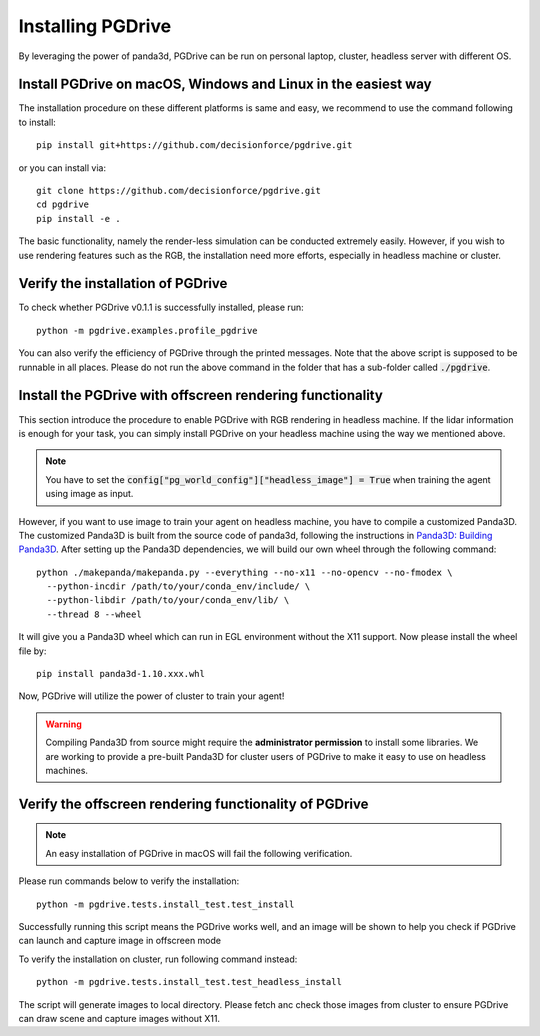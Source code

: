 .. _install:

######################
Installing PGDrive
######################

By leveraging the power of panda3d, PGDrive can be run on personal laptop, cluster, headless server with different OS.

Install PGDrive on macOS, Windows and Linux in the easiest way
###############################################################

The installation procedure on these different platforms is same and easy, we recommend to use the command following to install::

    pip install git+https://github.com/decisionforce/pgdrive.git

or you can install via::

    git clone https://github.com/decisionforce/pgdrive.git
    cd pgdrive
    pip install -e .

The basic functionality, namely the render-less simulation can be conducted extremely easily. However, if you wish to
use rendering features such as the RGB, the installation need more efforts, especially in headless machine or cluster.

Verify the installation of PGDrive
#############################################

To check whether PGDrive v0.1.1 is successfully installed, please run::

    python -m pgdrive.examples.profile_pgdrive



You can also verify the efficiency of PGDrive through the printed messages.
Note that the above script is supposed to be runnable in all places.
Please do not run the above command in the folder that has a sub-folder called :code:`./pgdrive`.

Install the PGDrive with offscreen rendering functionality
##############################################################

This section introduce the procedure to enable PGDrive with RGB rendering in headless machine.
If the lidar information is enough for your task, you can simply install PGDrive on your headless machine using the way we mentioned above.

.. note:: You have to set the :code:`config["pg_world_config"]["headless_image"] = True` when training the agent using image as input.

However, if you want to use image to train your agent on headless machine, you have to compile a customized Panda3D.
The customized Panda3D is built from the source code of panda3d, following the instructions in `Panda3D: Building Panda3D <https://github.com/panda3d/panda3d#building-panda3d>`_.
After setting up the Panda3D dependencies, we will build our own wheel through the following command::

    python ./makepanda/makepanda.py --everything --no-x11 --no-opencv --no-fmodex \
      --python-incdir /path/to/your/conda_env/include/ \
      --python-libdir /path/to/your/conda_env/lib/ \
      --thread 8 --wheel

It will give you a Panda3D wheel which can run in EGL environment without the X11 support. Now please install the wheel file by::

    pip install panda3d-1.10.xxx.whl

Now, PGDrive will utilize the power of cluster to train your agent!

.. warning:: Compiling Panda3D from source might require the **administrator permission** to install some libraries.
    We are working to provide a pre-built Panda3D for cluster users of PGDrive to make it easy to use on headless machines.

Verify the offscreen rendering functionality of PGDrive
############################################################

.. note:: An easy installation of PGDrive in macOS will fail the following verification.

Please run commands below to verify the installation::

    python -m pgdrive.tests.install_test.test_install

Successfully running this script means the PGDrive works well, and an image will be shown to help you check if PGDrive
can launch and capture image in offscreen mode

To verify the installation on cluster, run following command instead::

    python -m pgdrive.tests.install_test.test_headless_install

The script will generate images to local directory. Please fetch anc check those images from cluster to ensure PGDrive can draw scene
and capture images without X11.
